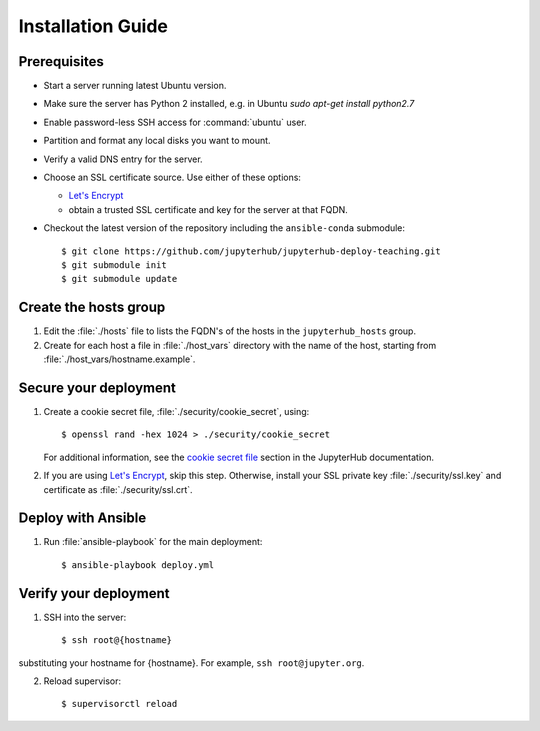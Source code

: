 Installation Guide
==================

Prerequisites
-------------

- Start a server running latest Ubuntu version.

- Make sure the server has Python 2 installed, e.g. in Ubuntu `sudo apt-get install python2.7`

- Enable password-less SSH access for :command:`ubuntu` user.

- Partition and format any local disks you want to mount.

- Verify a valid DNS entry for the server.

- Choose an SSL certificate source. Use either of these options:

  * `Let's Encrypt <https://letsencrypt.org/>`_
  * obtain a trusted SSL certificate and key for the server at that FQDN.

- Checkout the latest version of the repository including the ``ansible-conda`` submodule::

    $ git clone https://github.com/jupyterhub/jupyterhub-deploy-teaching.git
    $ git submodule init
    $ git submodule update

Create the hosts group
----------------------

1. Edit the :file:`./hosts` file to lists the FQDN's of the hosts in the
   ``jupyterhub_hosts`` group.

2. Create for each host a file in :file:`./host_vars` directory with the
   name of the host, starting from :file:`./host_vars/hostname.example`.

Secure your deployment
----------------------

1. Create a cookie secret file, :file:`./security/cookie_secret`, using::

    $ openssl rand -hex 1024 > ./security/cookie_secret

   For additional information, see the `cookie secret file <https://jupyterhub.readthedocs.io/en/latest/getting-started.html#cookie-secret>`_ section in the JupyterHub documentation.

2. If you are using `Let's Encrypt <https://letsencrypt.org/>`_, skip this step.
   Otherwise, install your SSL private key :file:`./security/ssl.key` and
   certificate as :file:`./security/ssl.crt`.

Deploy with Ansible
-------------------

1. Run :file:`ansible-playbook` for the main deployment::

    $ ansible-playbook deploy.yml

Verify your deployment
----------------------

1. SSH into the server::

    $ ssh root@{hostname}
    
substituting your hostname for {hostname}. For example, ``ssh root@jupyter.org``.

2. Reload supervisor::

    $ supervisorctl reload
